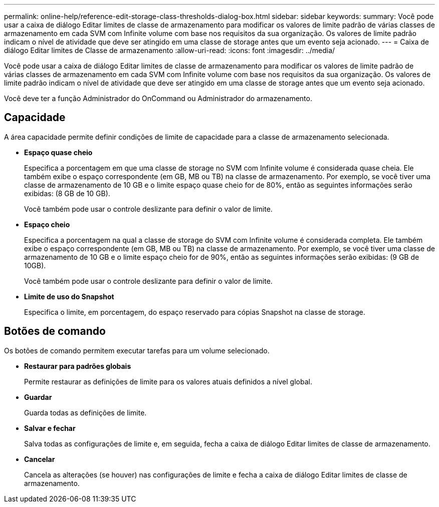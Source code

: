 ---
permalink: online-help/reference-edit-storage-class-thresholds-dialog-box.html 
sidebar: sidebar 
keywords:  
summary: Você pode usar a caixa de diálogo Editar limites de classe de armazenamento para modificar os valores de limite padrão de várias classes de armazenamento em cada SVM com Infinite volume com base nos requisitos da sua organização. Os valores de limite padrão indicam o nível de atividade que deve ser atingido em uma classe de storage antes que um evento seja acionado. 
---
= Caixa de diálogo Editar limites de Classe de armazenamento
:allow-uri-read: 
:icons: font
:imagesdir: ../media/


[role="lead"]
Você pode usar a caixa de diálogo Editar limites de classe de armazenamento para modificar os valores de limite padrão de várias classes de armazenamento em cada SVM com Infinite volume com base nos requisitos da sua organização. Os valores de limite padrão indicam o nível de atividade que deve ser atingido em uma classe de storage antes que um evento seja acionado.

Você deve ter a função Administrador do OnCommand ou Administrador do armazenamento.



== Capacidade

A área capacidade permite definir condições de limite de capacidade para a classe de armazenamento selecionada.

* *Espaço quase cheio*
+
Especifica a porcentagem em que uma classe de storage no SVM com Infinite volume é considerada quase cheia. Ele também exibe o espaço correspondente (em GB, MB ou TB) na classe de armazenamento. Por exemplo, se você tiver uma classe de armazenamento de 10 GB e o limite espaço quase cheio for de 80%, então as seguintes informações serão exibidas: (8 GB de 10 GB).

+
Você também pode usar o controle deslizante para definir o valor de limite.

* *Espaço cheio*
+
Especifica a porcentagem na qual a classe de storage do SVM com Infinite volume é considerada completa. Ele também exibe o espaço correspondente (em GB, MB ou TB) na classe de armazenamento. Por exemplo, se você tiver uma classe de armazenamento de 10 GB e o limite espaço cheio for de 90%, então as seguintes informações serão exibidas: (9 GB de 10GB).

+
Você também pode usar o controle deslizante para definir o valor de limite.

* *Limite de uso do Snapshot*
+
Especifica o limite, em porcentagem, do espaço reservado para cópias Snapshot na classe de storage.





== Botões de comando

Os botões de comando permitem executar tarefas para um volume selecionado.

* *Restaurar para padrões globais*
+
Permite restaurar as definições de limite para os valores atuais definidos a nível global.

* *Guardar*
+
Guarda todas as definições de limite.

* *Salvar e fechar*
+
Salva todas as configurações de limite e, em seguida, fecha a caixa de diálogo Editar limites de classe de armazenamento.

* *Cancelar*
+
Cancela as alterações (se houver) nas configurações de limite e fecha a caixa de diálogo Editar limites de classe de armazenamento.


